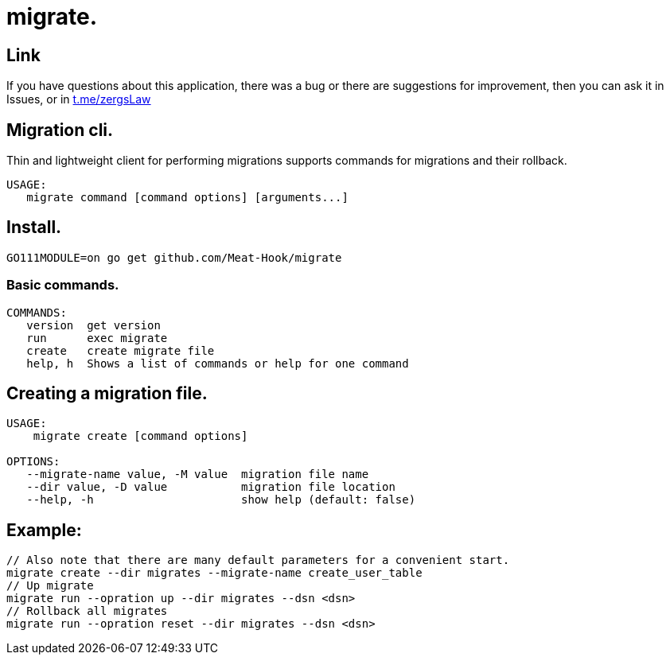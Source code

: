 = migrate.

== Link
:hide-uri-scheme:
If you have questions about this application, there was a bug or there are suggestions for improvement, then you can ask it in Issues, or in link:telegram[https://t.me/zergsLaw]

== Migration cli.

Thin and lightweight client for performing migrations supports commands for migrations and their rollback.

[source]
----
USAGE:
   migrate command [command options] [arguments...]
----

== Install.

----
GO111MODULE=on go get github.com/Meat-Hook/migrate
----

=== Basic commands.

[source]
----
COMMANDS:
   version  get version
   run      exec migrate
   create   create migrate file
   help, h  Shows a list of commands or help for one command
----

== Creating a migration file.

[source]
----
USAGE:
    migrate create [command options]

OPTIONS:
   --migrate-name value, -M value  migration file name
   --dir value, -D value           migration file location
   --help, -h                      show help (default: false)
----

== Example:

[source,bash]
----
// Also note that there are many default parameters for a convenient start.
migrate create --dir migrates --migrate-name create_user_table
// Up migrate
migrate run --opration up --dir migrates --dsn <dsn>
// Rollback all migrates
migrate run --opration reset --dir migrates --dsn <dsn>
----
